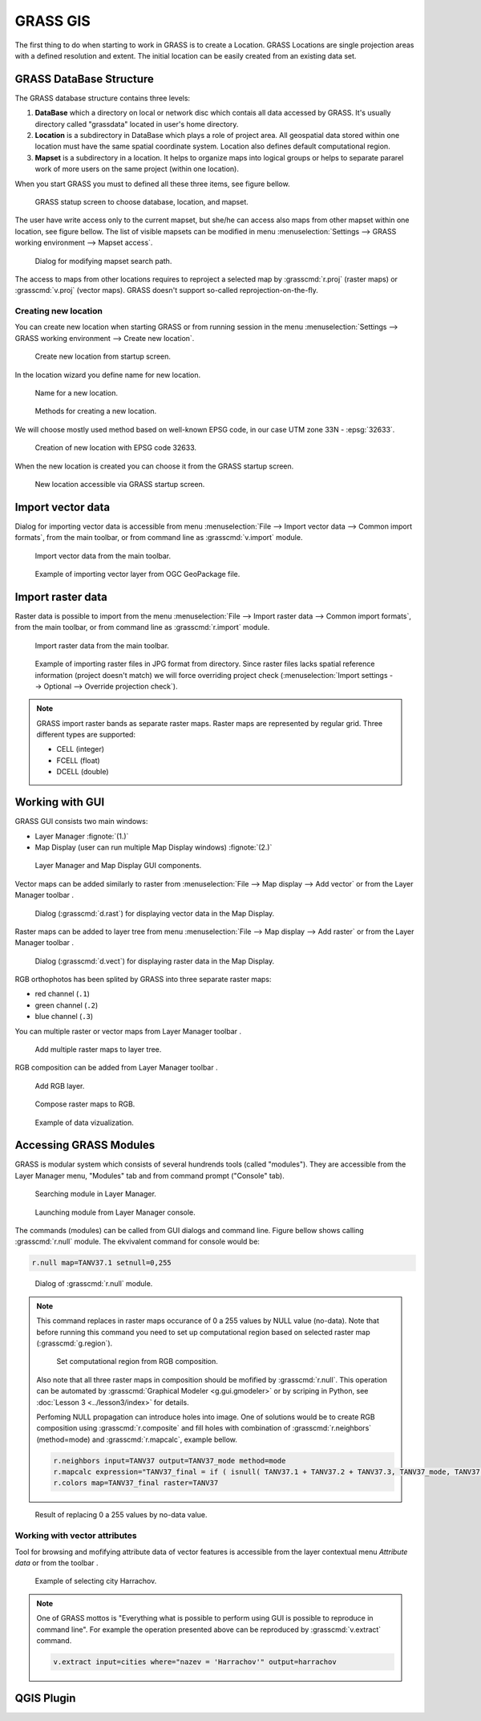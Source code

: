 .. |addraster| image:: ../_build/html/_static/icons/grass/layer-raster-add.png
   :width: 1.5em
.. |addvector| image:: ../_build/html/_static/icons/grass/layer-vector-add.png
   :width: 1.5em
.. |addrgb| image:: ../_build/html/_static/icons/grass/layer-raster-more.png
   :width: 1.5em
.. |addmulti| image:: ../_build/html/_static/icons/grass/layer-open.png
   :width: 1.5em
.. |dbmgr| image:: ../_build/html/_static/icons/grass/table.png
   :width: 1.5em

           
GRASS GIS
=========

The first thing to do when starting to work in GRASS is to create a
Location. GRASS Locations are single projection areas with a defined
resolution and extent. The initial location can be easily created from
an existing data set. 

GRASS DataBase Structure
------------------------

The GRASS database structure contains three levels:

#. **DataBase** which a directory on local or network disc which contais
   all data accessed by GRASS. It's usually directory called
   "grassdata" located in user's home directory.

#. **Location** is a subdirectory in DataBase which plays a role of
   project area. All geospatial data stored within one location must
   have the same spatial coordinate system. Location also defines
   default computational region.

#. **Mapset** is a subdirectory in a location. It helps to organize maps
   into logical groups or helps to separate pararel work of more users
   on the same project (within one location).

When you start GRASS you must to defined all these three items, see
figure bellow.

.. figure:: images/welcome-screen.png

   GRASS statup screen to choose database, location, and mapset.
            
The user have write access only to the current mapset, but she/he can
access also maps from other mapset within one location, see figure
bellow. The list of visible mapsets can be modified in menu
:menuselection:`Settings --> GRASS working environment --> Mapset
access`.

.. figure:: images/mapset-access.png
   :class: small
        
   Dialog for modifying mapset search path.
   
The access to maps from other locations requires to reproject a
selected map by :grasscmd:`r.proj` (raster maps) or :grasscmd:`v.proj`
(vector maps). GRASS doesn't support so-called
reprojection-on-the-fly.

.. notecmd:: GRASS can be started also from command line specifing
             full path to the mapset.

   .. code-block:: bash

      grass72 /opt/grassdata/gismentors/user1
   
Creating new location
^^^^^^^^^^^^^^^^^^^^^

You can create new location when starting GRASS or from running
session in the menu :menuselection:`Settings --> GRASS working
environment --> Create new location`.

.. figure:: images/new-location-0.png

   Create new location from startup screen.

In the location wizard you define name for new location.

.. figure:: images/new-location-1.png

   Name for a new location.

.. figure:: images/new-location-2.png

   Methods for creating a new location.

We will choose mostly used method based on well-known EPSG
code, in our case UTM zone 33N - :epsg:`32633`.

.. figure:: images/new-location-3.png

   Creation of new location with EPSG code 32633.

When the new location is created you can choose it from the GRASS
startup screen.

.. figure:: images/new-location-4.png

   New location accessible via GRASS startup screen.

Import vector data
------------------

Dialog for importing vector data is accessible from menu
:menuselection:`File --> Import vector data --> Common import
formats`, from the main toolbar, or from command line as
:grasscmd:`v.import` module.

.. figure:: images/import-vector-toolbar.png

   Import vector data from the main toolbar.

.. figure:: images/import-vector.png

   Example of importing vector layer from OGC GeoPackage file.

.. noteadvanced:: Import process can take a while. GRASS is a topological
          GIS. It means that importing vector data doesn't mean only
          converting data from one data format to another, but mainly
          coverting from simple feature model to GRASS topological
          model, see figure bellow.

          .. figure:: images/grass7-topo.png
             :class: middle
                  
             GRASS topological model.
          
          During this process also topological errors are
          checked and repaired. Some topological errors is not
          possible to repair automatically without user specification,
          in this case the user can fix remaing error using
          :grasscmd:`v.clean`.
             
Import raster data
------------------

Raster data is possible to import from the menu :menuselection:`File
--> Import raster data --> Common import formats`, from the main
toolbar, or from command line as :grasscmd:`r.import` module.

.. figure:: images/import-raster-toolbar.png

   Import raster data from the main toolbar.

.. figure:: images/import-raster.png

   Example of importing raster files in JPG format from
   directory. Since raster files lacks spatial reference information
   (project doesn't match) we will force overriding project check
   (:menuselection:`Import settings --> Optional --> Override
   projection check`).

.. noteadvanced:: To avoid data duplication GRASS also allows linking
                  raster data using :grasscmd:`r.external` (*Link
                  external raster data*).

.. note:: GRASS import raster bands as separate raster maps. Raster
          maps are represented by regular grid. Three different types
          are supported:

          * CELL (integer)
          * FCELL (float)
          * DCELL (double)
               
Working with GUI
----------------

GRASS GUI consists two main windows:

* Layer Manager :fignote:`(1.)`
* Map Display (user can run multiple Map Display windows) :fignote:`(2.)`

.. figure:: images/grass-gui.png
   :class: middle
        
   Layer Manager and Map Display GUI components.

Vector maps can be added similarly to raster from :menuselection:`File
--> Map display --> Add vector` or from the Layer Manager toolbar
|addvector|.

.. figure:: images/d-vect.png

   Dialog (:grasscmd:`d.rast`) for displaying vector data in the Map
   Display.

Raster maps can be added to layer tree from menu :menuselection:`File
--> Map display --> Add raster` or from the Layer Manager toolbar
|addraster|.

.. figure:: images/d-rast.png

   Dialog (:grasscmd:`d.vect`) for displaying raster data in the Map
   Display.

RGB orthophotos has been splited by GRASS into three separate raster
maps:

* red channel (``.1``)
* green channel (``.2``)
* blue channel (``.3``)

You can multiple raster or vector maps from Layer Manager toolbar |addmulti|.

.. figure:: images/add-raster-multi.png
   :class: small
        
   Add multiple raster maps to layer tree.
  
RGB composition can be added from Layer Manager toolbar |addrgb|.

.. figure:: images/add-rgb.png

   Add RGB layer.

.. figure:: images/d-rgb.png

   Compose raster maps to RGB.

.. figure:: images/data-vizualization.png
   :class: large
        
   Example of data vizualization.

Accessing GRASS Modules
-----------------------

GRASS is modular system which consists of several hundrends tools
(called "modules"). They are accessible from the Layer Manager menu,
"Modules" tab and from command prompt ("Console" tab).

.. figure:: images/modules-tab.png

   Searching module in Layer Manager.

.. figure:: images/modules-cmd.png

   Launching module from Layer Manager console.

The commands (modules) can be called from GUI dialogs and command
line. Figure bellow shows calling :grasscmd:`r.null` module. The
ekvivalent command for console would be:

.. code-block:: bash

   r.null map=TANV37.1 setnull=0,255

.. figure:: images/r-null.png

   Dialog of :grasscmd:`r.null` module.

.. note:: This command replaces in raster maps occurance of 0 a 255
          values by NULL value (no-data). Note that before running
          this command you need to set up computational region based
          on selected raster map (:grasscmd:`g.region`).

          .. figure:: images/set-region-rgb.png

             Set computational region from RGB composition.

          Also note that all three raster maps in composition should
          be mofified by :grasscmd:`r.null`. This operation can be
          automated by :grasscmd:`Graphical Modeler <g.gui.gmodeler>`
          or by scriping in Python, see :doc:`Lesson 3
          <../lesson3/index>` for details.

          Perfoming NULL propagation can introduce holes into
          image. One of solutions would be to create RGB composition
          using :grasscmd:`r.composite` and fill holes with
          combination of :grasscmd:`r.neighbors` (method=mode) and
          :grasscmd:`r.mapcalc`, example bellow.

          .. code-block:: bash

             r.neighbors input=TANV37 output=TANV37_mode method=mode
             r.mapcalc expression="TANV37_final = if ( isnull( TANV37.1 + TANV37.2 + TANV37.3, TANV37_mode, TANV37 )"
             r.colors map=TANV37_final raster=TANV37

.. figure:: images/data-vizualization-null.png
   :class: large
        
   Result of replacing 0 a 255 values by no-data value.

Working with vector attributes
^^^^^^^^^^^^^^^^^^^^^^^^^^^^^^

Tool for browsing and mofifying attribute data of vector features is accessible from the layer contextual menu *Attribute data* or from the toolbar |dbmgr|.

.. figure:: images/dbmgr.png

   Example of selecting city Harrachov.

.. note:: One of GRASS mottos is "Everything what is possible to
          perform using GUI is possible to reproduce in command
          line". For example the operation presented above can be
          reproduced by :grasscmd:`v.extract` command.

          .. code-block:: bash

             v.extract input=cities where="nazev = 'Harrachov'" output=harrachov
                
QGIS Plugin
-----------

.. todo:: ?
